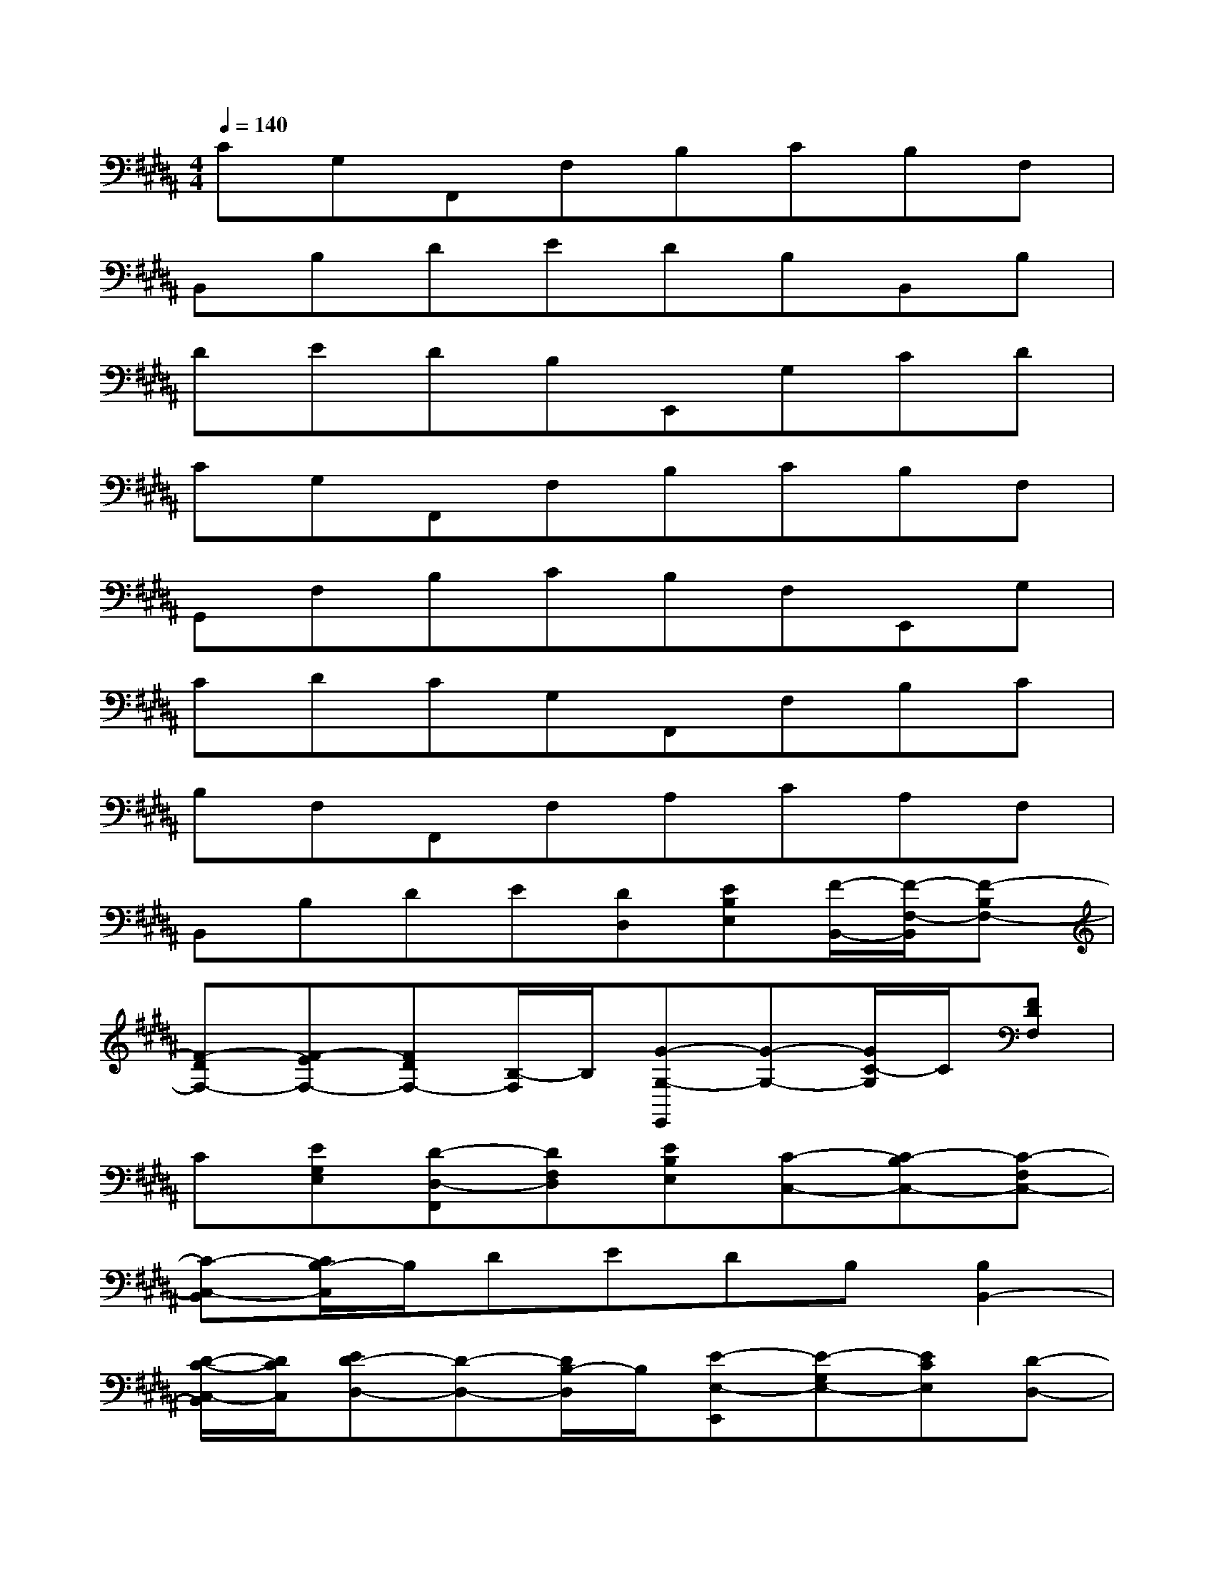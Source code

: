 X:1
T:
M:4/4
L:1/8
Q:1/4=140
K:B%5sharps
V:1
CG,F,,F,B,CB,F,|
B,,B,DEDB,B,,B,|
DEDB,E,,G,CD|
CG,F,,F,B,CB,F,|
G,,F,B,CB,F,E,,G,|
CDCG,F,,F,B,C|
B,F,F,,F,A,CA,F,|
B,,B,DE[DD,][EB,E,][F/2-B,,/2-][F/2-F,/2-B,,/2][F-B,F,-]|
[F-DF,-][F-EF,-][FDF,-][B,/2-F,/2]B,/2[G-G,-E,,][G-G,-][G/2C/2-G,/2]C/2[FDF,]|
C[EG,E,][D-D,-F,,][DF,D,][EB,E,][C-C,-][C-B,C,-][C-F,C,-]|
[C-C,-B,,][C/2B,/2-C,/2]B,/2DEDB,[B,2B,,2-]|
[D/2-C/2-C,/2-B,,/2][D/2C/2C,/2][ED-D,-][D-D,-][D/2B,/2-D,/2]B,/2[E-E,-E,,][E-G,E,-][ECE,][D-D,-]|
[DCD,][CG,C,][F,2-F,,2-][B,F,-F,,-][CF,-F,,-][B,F,-F,,-][F,F,,]|
B,,B,D[EF,F,,]D[B,F,F,,][B,2-B,,2-]|
[D/2-B,/2B,,/2]D/2[EF,F,,]D[B,F,F,,][C-C,-E,,][C-G,C,-][C-C,-][DC-C,]|
[D-CD,-][D-G,D,-][D-D,-F,,][D-F,D,-][D-B,D,-][DCD,]B,F,